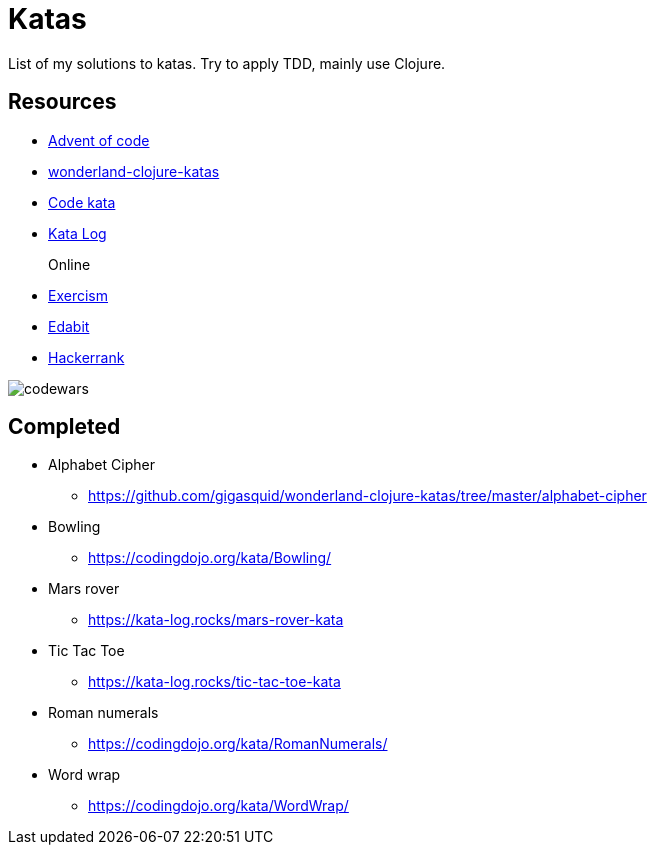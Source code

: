 = Katas

List of my solutions to katas.
Try to apply TDD, mainly use Clojure.

== Resources

* https://adventofcode.com[Advent of code]
* https://github.com/gigasquid/wonderland-clojure-katas[wonderland-clojure-katas]
* http://codekata.com[Code kata]
* https://kata-log.rocks/[Kata Log]

Online::
* https://exercism.io/profiles/grierson[Exercism]
* https://edabit.com/user/4Aj39QzePdAExwase[Edabit]
* https://www.hackerrank.com/griersonky[Hackerrank]


image::https://www.codewars.com/users/grierson/badges/large[codewars]

== Completed

* Alphabet Cipher
- https://github.com/gigasquid/wonderland-clojure-katas/tree/master/alphabet-cipher
* Bowling
- https://codingdojo.org/kata/Bowling/
* Mars rover
- https://kata-log.rocks/mars-rover-kata
* Tic Tac Toe
- https://kata-log.rocks/tic-tac-toe-kata
* Roman numerals 
- https://codingdojo.org/kata/RomanNumerals/
* Word wrap
- https://codingdojo.org/kata/WordWrap/




